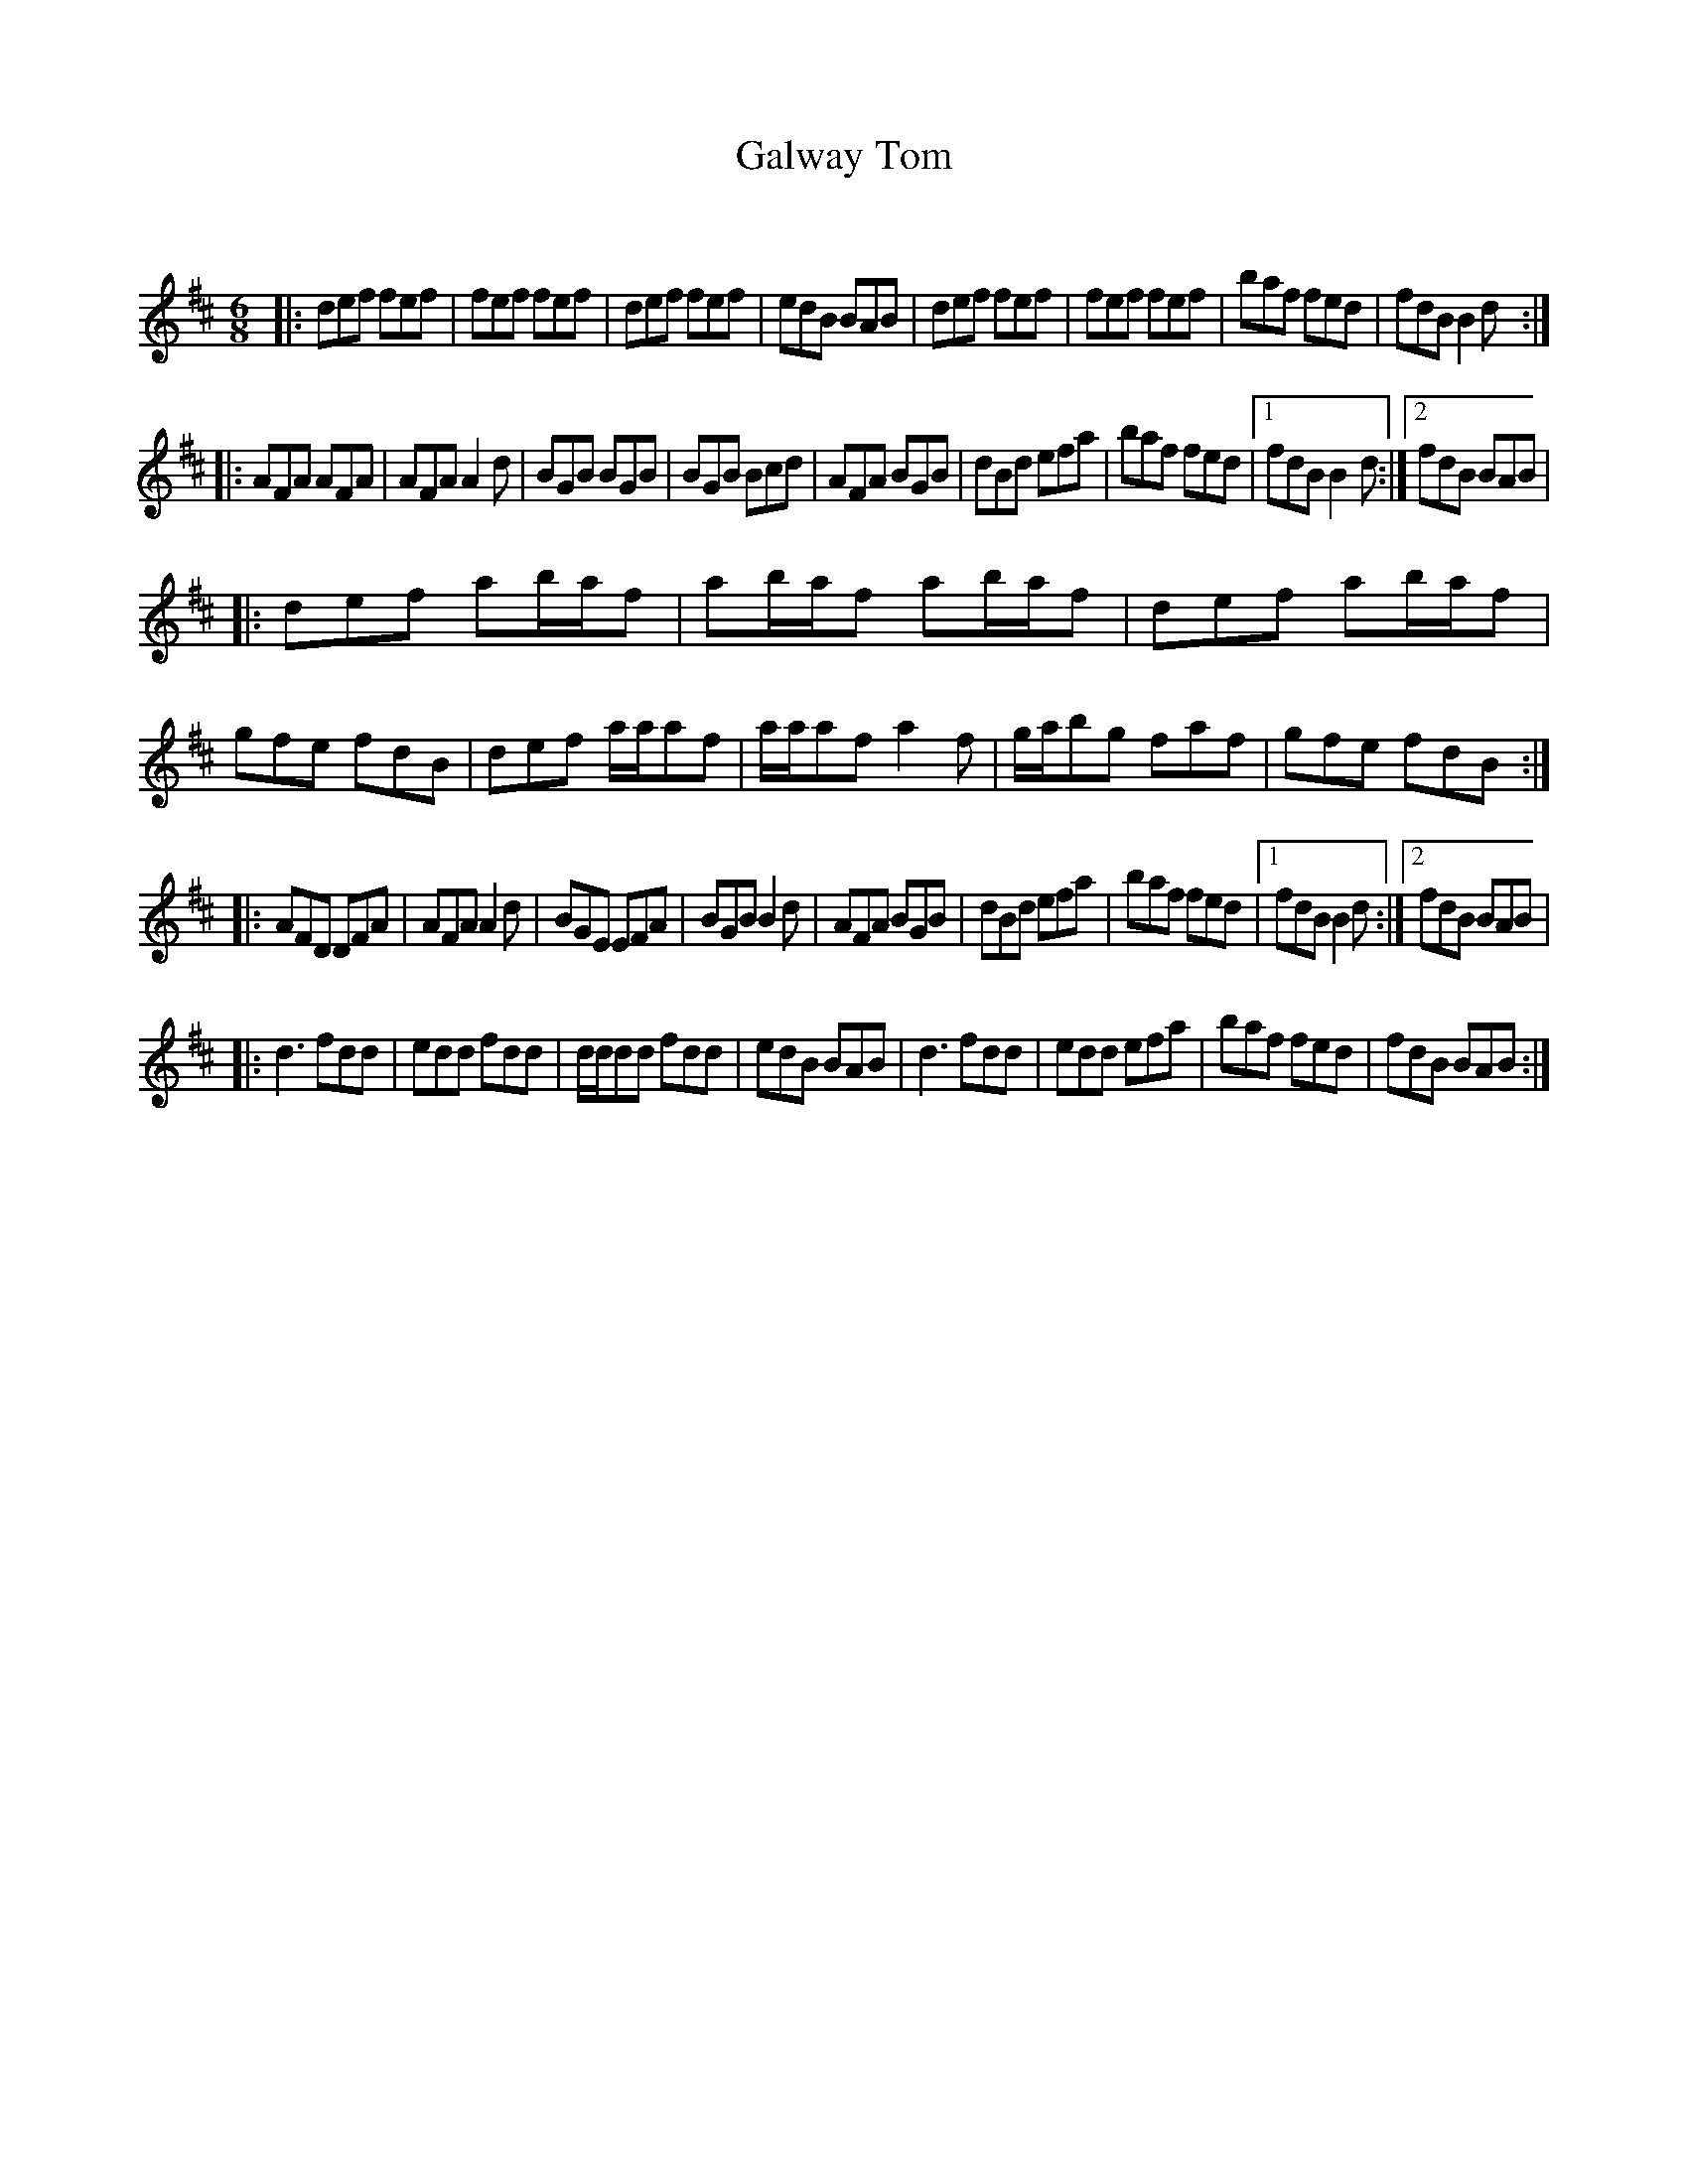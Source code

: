 X:1
T: Galway Tom
C:
R:Jig
Q:180
K:D
M:6/8
L:1/16
|:d2e2f2 f2e2f2|f2e2f2 f2e2f2|d2e2f2 f2e2f2|e2d2B2 B2A2B2|d2e2f2 f2e2f2|f2e2f2 f2e2f2|b2a2f2 f2e2d2|f2d2B2 B4d2:|
|:A2F2A2 A2F2A2|A2F2A2 A4d2|B2G2B2 B2G2B2|B2G2B2 B2c2d2|A2F2A2 B2G2B2|d2B2d2 e2f2a2|b2a2f2 f2e2d2|1f2d2B2 B4d2:|2f2d2B2 B2A2B2|
|:d2e2f2 a2baf2|a2baf2 a2baf2|d2e2f2 a2baf2|g2f2e2 f2d2B2|d2e2f2 aaa2f2|aaa2f2 a4f2|gab2g2 f2a2f2|g2f2e2 f2d2B2:|
|:A2F2D2 D2F2A2|A2F2A2 A4d2|B2G2E2 E2F2A2|B2G2B2 B4d2|A2F2A2 B2G2B2|d2B2d2 e2f2a2|b2a2f2 f2e2d2|1f2d2B2 B4d2:|2f2d2B2 B2A2B2|
|:d6 f2d2d2|e2d2d2 f2d2d2|ddd2d2 f2d2d2|e2d2B2 B2A2B2|d6 f2d2d2|e2d2d2 e2f2a2|b2a2f2 f2e2d2|f2d2B2 B2A2B2:|
